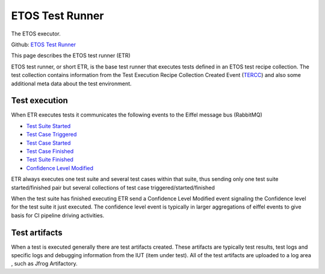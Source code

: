.. _etos-test-runner:

================
ETOS Test Runner 
================

The ETOS executor.

Github: `ETOS Test Runner <https://github.com/eiffel-community/etos-test-runner>`_

This page describes the ETOS test runner (ETR)

ETOS test runner, or short ETR, is the base test runner that executes tests defined in an ETOS test recipe collection.
The test collection contains information from the Test Execution Recipe Collection Created Event (`TERCC <https://github.com/eiffel-community/eiffel/blob/master/eiffel-vocabulary/EiffelTestExecutionRecipeCollectionCreatedEvent.md>`_) and also some additional meta data about the test environment.

Test execution
==============

When ETR executes tests it communicates the following events to the Eiffel message bus (RabbitMQ)

- `Test Suite Started <https://github.com/eiffel-community/eiffel/blob/master/eiffel-vocabulary/EiffelTestSuiteStartedEvent.md>`_
- `Test Case Triggered <https://github.com/eiffel-community/eiffel/blob/master/eiffel-vocabulary/EiffelTestCaseTriggeredEvent.md>`_
- `Test Case Started <https://github.com/eiffel-community/eiffel/blob/master/eiffel-vocabulary/EiffelTestCaseStartedEvent.md>`_
- `Test Case Finished <https://github.com/eiffel-community/eiffel/blob/master/eiffel-vocabulary/EiffelTestCaseFinishedEvent.md>`_
- `Test Suite Finished <https://github.com/eiffel-community/eiffel/blob/master/eiffel-vocabulary/EiffelTestSuiteFinishedEvent.md>`_
- `Confidence Level Modified <https://github.com/eiffel-community/eiffel/blob/master/eiffel-vocabulary/EiffelConfidenceLevelModifiedEvent.md>`_

ETR always executes one test suite and several test cases within that suite, thus sending only one test suite started/finished pair but several collections of test case triggered/started/finished

When the test suite has finished executing ETR send a Confidence Level Modified event signaling the Confidence level for the test suite it just executed. The confidence level event is typically in larger aggregations of eiffel events to give basis for CI pipeline driving activities.

Test artifacts
==============

When a test is executed generally there are test artifacts created. These artifacts are typically test results, test logs and specific logs and debugging information from the IUT (item under test). All of the test artifacts are uploaded to a log area , such as Jfrog Artifactory.

